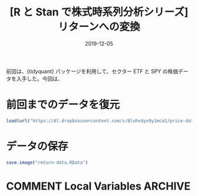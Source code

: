 #+STARTUP: folded indent inlineimages
#+PROPERTY: header-args:R :results output :exports both :colnames yes
#+PROPERTY: header-args:R+ :session *R:return-data*  :width 640 :height 480 :eval never-export
#+OPTIONS: author:nil H:6 toc:nil
#+HUGO_BASE_DIR: ~/Dropbox/repos/github/five-dots/blog
#+HUGO_SECTION: post/2019/12/

#+TITLE: [R と Stan で株式時系列分析シリーズ] リターンへの変換
#+DATE: 2019-12-05
#+HUGO_CATEGORIES: finance
#+HUGO_TAGS: r etf stock series
#+HUGO_CUSTOM_FRONT_MATTER: :toc false

前回は、{tidyquant} パッケージを利用して、セクター ETF と SPY の株価データを入手した。今回は、

* 前回までのデータを復元

#+begin_src R :results silent
load(url("https://dl.dropboxusercontent.com/s/8luhv4yx9y1mca1/price-data.RData"))
#+end_src

* データの保存

#+begin_comment
rm("settings")
save.image("us-etf-research.RData")
#+end_comment

#+begin_src R :results silent
save.image("return-data.RData")
#+end_src

* COMMENT Local Variables                                           :ARCHIVE:
  # Local Variables:
  # eval: (org-hugo-auto-export-mode)
  # End:
